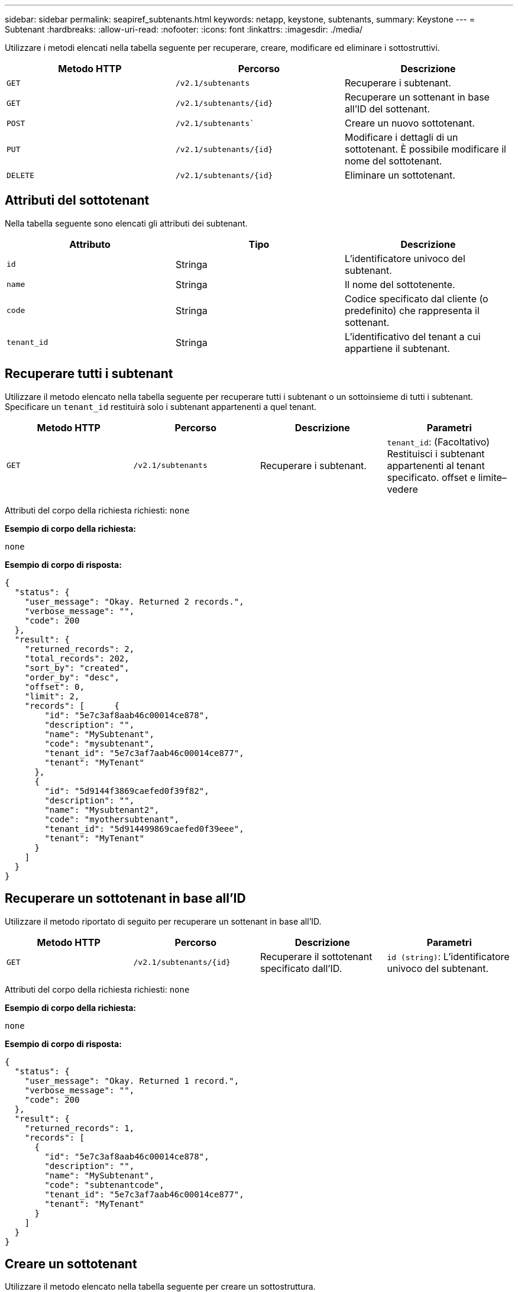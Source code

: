 ---
sidebar: sidebar 
permalink: seapiref_subtenants.html 
keywords: netapp, keystone, subtenants, 
summary: Keystone 
---
= Subtenant
:hardbreaks:
:allow-uri-read: 
:nofooter: 
:icons: font
:linkattrs: 
:imagesdir: ./media/


[role="lead"]
Utilizzare i metodi elencati nella tabella seguente per recuperare, creare, modificare ed eliminare i sottostruttivi.

|===
| Metodo HTTP | Percorso | Descrizione 


| `GET` | `/v2.1/subtenants` | Recuperare i subtenant. 


| `GET` | `/v2.1/subtenants/{id}` | Recuperare un sottenant in base all'ID del sottenant. 


| `POST` | `/v2.1/subtenants`` | Creare un nuovo sottotenant. 


| `PUT` | `/v2.1/subtenants/{id}` | Modificare i dettagli di un sottotenant. È possibile modificare il nome del sottotenant. 


| `DELETE` | `/v2.1/subtenants/{id}` | Eliminare un sottotenant. 
|===


== Attributi del sottotenant

Nella tabella seguente sono elencati gli attributi dei subtenant.

|===
| Attributo | Tipo | Descrizione 


| `id` | Stringa | L'identificatore univoco del subtenant. 


| `name` | Stringa | Il nome del sottotenente. 


| `code` | Stringa | Codice specificato dal cliente (o predefinito) che rappresenta il sottenant. 


| `tenant_id` | Stringa | L'identificativo del tenant a cui appartiene il subtenant. 
|===


== Recuperare tutti i subtenant

Utilizzare il metodo elencato nella tabella seguente per recuperare tutti i subtenant o un sottoinsieme di tutti i subtenant. Specificare un `tenant_id` restituirà solo i subtenant appartenenti a quel tenant.

|===
| Metodo HTTP | Percorso | Descrizione | Parametri 


| `GET` | `/v2.1/subtenants` | Recuperare i subtenant. | `tenant_id`: (Facoltativo) Restituisci i subtenant appartenenti al tenant specificato. offset e limite– vedere 
|===
Attributi del corpo della richiesta richiesti: `none`

*Esempio di corpo della richiesta:*

....
none
....
*Esempio di corpo di risposta:*

....
{
  "status": {
    "user_message": "Okay. Returned 2 records.",
    "verbose_message": "",
    "code": 200
  },
  "result": {
    "returned_records": 2,
    "total_records": 202,
    "sort_by": "created",
    "order_by": "desc",
    "offset": 0,
    "limit": 2,
    "records": [      {
        "id": "5e7c3af8aab46c00014ce878",
        "description": "",
        "name": "MySubtenant",
        "code": "mysubtenant",
        "tenant_id": "5e7c3af7aab46c00014ce877",
        "tenant": "MyTenant"
      },
      {
        "id": "5d9144f3869caefed0f39f82",
        "description": "",
        "name": "Mysubtenant2",
        "code": "myothersubtenant",
        "tenant_id": "5d914499869caefed0f39eee",
        "tenant": "MyTenant"
      }
    ]
  }
}
....


== Recuperare un sottotenant in base all'ID

Utilizzare il metodo riportato di seguito per recuperare un sottenant in base all'ID.

|===
| Metodo HTTP | Percorso | Descrizione | Parametri 


| `GET` | `/v2.1/subtenants/{id}` | Recuperare il sottotenant specificato dall'ID. | `id (string)`: L'identificatore univoco del subtenant. 
|===
Attributi del corpo della richiesta richiesti: `none`

*Esempio di corpo della richiesta:*

....
none
....
*Esempio di corpo di risposta:*

....
{
  "status": {
    "user_message": "Okay. Returned 1 record.",
    "verbose_message": "",
    "code": 200
  },
  "result": {
    "returned_records": 1,
    "records": [
      {
        "id": "5e7c3af8aab46c00014ce878",
        "description": "",
        "name": "MySubtenant",
        "code": "subtenantcode",
        "tenant_id": "5e7c3af7aab46c00014ce877",
        "tenant": "MyTenant"
      }
    ]
  }
}
....


== Creare un sottotenant

Utilizzare il metodo elencato nella tabella seguente per creare un sottostruttura.

|===
| Metodo HTTP | Percorso | Descrizione | Parametri 


| `POST` | `/v2.1/subtenants` | Creare un nuovo sottotenant. | Nessuno 
|===
Attributi del corpo della richiesta richiesti: `name`, `code`, `tenant_id`

*Esempio di corpo della richiesta:*

....
{
  "name": "MySubtenant",
  "code": "mynewsubtenant",
  "tenant_id": "5ed5ac802c356a0001a735af"
}
....
*Esempio di corpo di risposta:*

....
{
  "status": {
    "user_message": "Okay. New resource created.",
    "verbose_message": "",
    "code": 201
  },
  "result": {
    "returned_records": 1,
    "records": [
      {
        "id": "5ecefbbef418b40001f20bd6",
        "description": "",
        "name": "MyNewSubtenant",
        "code": "mynewsubtenant",
        "tenant_id": "5e7c3af7aab46c00014ce877",
        "tenant": "MyTenant"
      }
    ]
  }
}
....


== Modificare un sottotenant in base all'ID

Utilizzare il metodo elencato nella tabella seguente per modificare un sottenant in base all'ID.

|===
| Metodo HTTP | Percorso | Descrizione | Parametri 


| `PUT` | `/v2.1/subtenants/{id}` | Modificare il sottostruttura specificato dall'ID. È possibile modificare il nome del sottotenant. | `id (string)`: L'identificatore univoco del subtenant. 
|===
Attributi del corpo della richiesta richiesti: `name`

*Esempio di corpo della richiesta:*

....
{
  "name": "MyModifiedSubtenant"
}
....
*Esempio di corpo di risposta:*

....
{
  "status": {
    "user_message": "Okay. Returned 1 record.",
    "verbose_message": "",
    "code": 200
  },
  "result": {
    "returned_records": 1,
    "records": [
      {
        "id": "5ecefbbef418b40001f20bd6",
        "description": "",
        "name": "MyNewSubtenant",
        "code": "mynewsubtenant",
        "tenant_id": "5e7c3af7aab46c00014ce877",
        "tenant": "MyTenant"
      }
    ]
  }
}
....


== Eliminare un sottenant in base all'ID

Utilizzare il metodo elencato nella tabella seguente per eliminare un sottenant in base all'ID.

|===
| Metodo HTTP | Percorso | Descrizione | Parametri 


| `DELETE` | `/v2.1/subtenants/{id}` | Eliminare il sottostrato specificato dall'ID. | `id (string)`: L'identificatore univoco del subtenant. 
|===
Attributi del corpo della richiesta richiesti: `none`

*Esempio di corpo della richiesta:*

....
none
....
*Esempio di corpo di risposta:*

....
No content for succesful delete
....